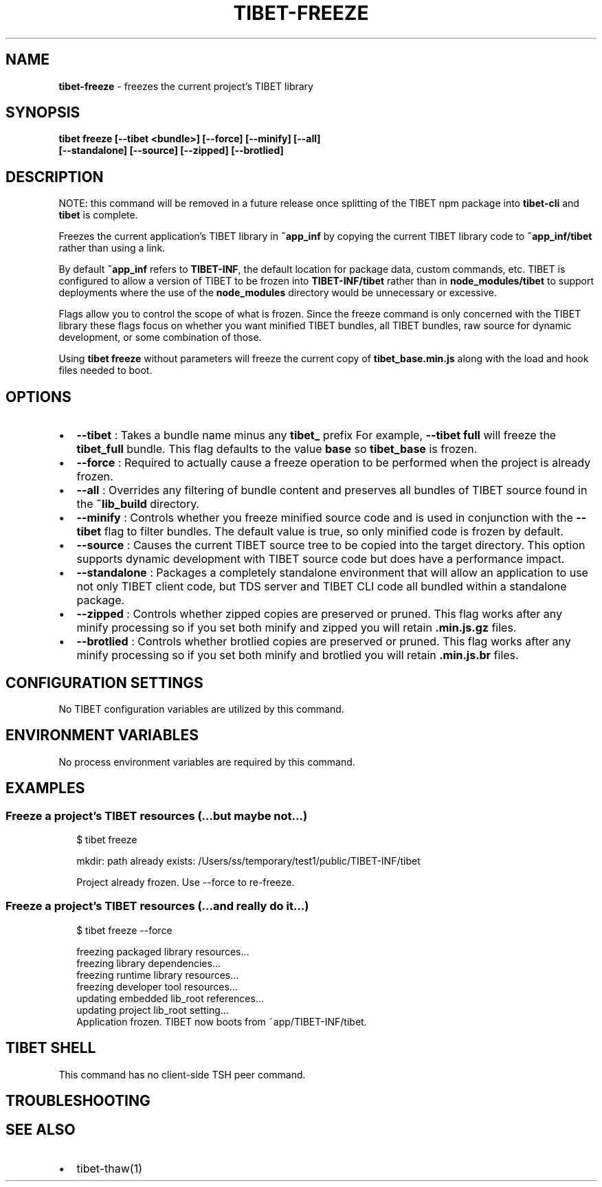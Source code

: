 .TH "TIBET\-FREEZE" "1" "September 2021" "" ""
.SH "NAME"
\fBtibet-freeze\fR \- freezes the current project's TIBET library
.SH SYNOPSIS
.P
\fBtibet freeze [\-\-tibet <bundle>] [\-\-force] [\-\-minify] [\-\-all]
    [\-\-standalone] [\-\-source] [\-\-zipped] [\-\-brotlied]\fP
.SH DESCRIPTION
.P
NOTE: this command will be removed in a future release once splitting
of the TIBET npm package into \fBtibet\-cli\fP and \fBtibet\fP is complete\.
.P
Freezes the current application's TIBET library in \fB~app_inf\fP by copying the
current TIBET library code to \fB~app_inf/tibet\fP rather than using a link\.
.P
By default \fB~app_inf\fP refers to \fBTIBET\-INF\fP, the default location for
package data, custom commands, etc\. TIBET is configured to allow
a version of TIBET to be frozen into \fBTIBET\-INF/tibet\fP rather than
in \fBnode_modules/tibet\fP to support deployments where the use of the
\fBnode_modules\fP directory would be unnecessary or excessive\.
.P
Flags allow you to control the scope of what is frozen\. Since the
freeze command is only concerned with the TIBET library these flags
focus on whether you want minified TIBET bundles, all TIBET bundles,
raw source for dynamic development, or some combination of those\.
.P
Using \fBtibet freeze\fP without parameters will freeze the current copy
of \fBtibet_base\.min\.js\fP along with the load and hook files needed to boot\.
.SH OPTIONS
.RS 0
.IP \(bu 2
\fB\-\-tibet\fP :
Takes a bundle name minus any \fBtibet_\fP prefix For example, \fB\-\-tibet full\fP
will freeze the \fBtibet_full\fP bundle\. This flag defaults to the value \fBbase\fP so
\fBtibet_base\fP is frozen\.
.IP \(bu 2
\fB\-\-force\fP :
Required to actually cause a freeze operation to be performed when the
project is already frozen\.
.IP \(bu 2
\fB\-\-all\fP :
Overrides any filtering of bundle content and preserves all bundles of TIBET
source found in the \fB~lib_build\fP directory\.
.IP \(bu 2
\fB\-\-minify\fP :
Controls whether you freeze minified source code and is used in conjunction
with the \fB\-\-tibet\fP flag to filter bundles\. The default value is true, so only
minified code is frozen by default\.
.IP \(bu 2
\fB\-\-source\fP :
Causes the current TIBET source tree to be copied into the target directory\.
This option supports dynamic development with TIBET source code but does have a
performance impact\.
.IP \(bu 2
\fB\-\-standalone\fP :
Packages a completely standalone environment that will allow an application
to use not only TIBET client code, but TDS server and TIBET CLI code all bundled
within a standalone package\.
.IP \(bu 2
\fB\-\-zipped\fP :
Controls whether zipped copies are preserved or pruned\. This flag works
after any minify processing so if you set both minify and zipped you will retain
\fB\|\.min\.js\.gz\fP files\.
.IP \(bu 2
\fB\-\-brotlied\fP :
Controls whether brotlied copies are preserved or pruned\. This flag works
after any minify processing so if you set both minify and brotlied you will
retain \fB\|\.min\.js\.br\fP files\.

.RE
.SH CONFIGURATION SETTINGS
.P
No TIBET configuration variables are utilized by this command\.
.SH ENVIRONMENT VARIABLES
.P
No process environment variables are required by this command\.
.SH EXAMPLES
.SS Freeze a project's TIBET resources (\.\.\.but maybe not\.\.\.)
.P
.RS 2
.nf
$ tibet freeze

mkdir: path already exists: /Users/ss/temporary/test1/public/TIBET\-INF/tibet

Project already frozen\. Use \-\-force to re\-freeze\.
.fi
.RE
.SS Freeze a project's TIBET resources (\.\.\.and really do it\.\.\.)
.P
.RS 2
.nf
$ tibet freeze \-\-force

freezing packaged library resources\.\.\.
freezing library dependencies\.\.\.
freezing runtime library resources\.\.\.
freezing developer tool resources\.\.\.
updating embedded lib_root references\.\.\.
updating project lib_root setting\.\.\.
Application frozen\. TIBET now boots from ~app/TIBET\-INF/tibet\.
.fi
.RE
.SH TIBET SHELL
.P
This command has no client\-side TSH peer command\.
.SH TROUBLESHOOTING
.SH SEE ALSO
.RS 0
.IP \(bu 2
tibet\-thaw(1)

.RE

